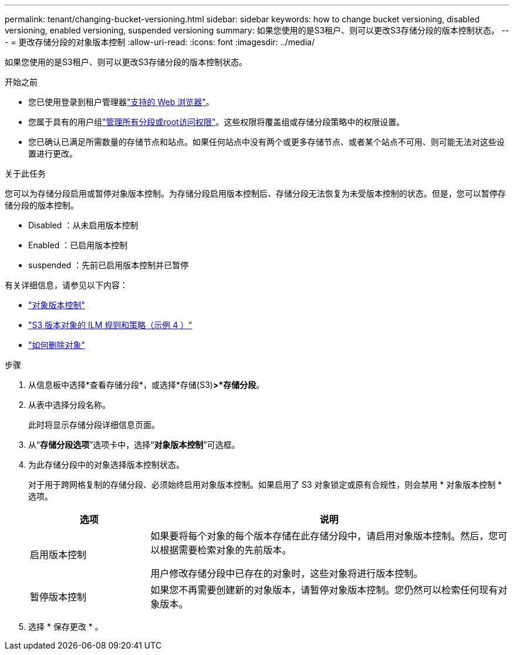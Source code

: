 ---
permalink: tenant/changing-bucket-versioning.html 
sidebar: sidebar 
keywords: how to change bucket versioning, disabled versioning, enabled versioning, suspended versioning 
summary: 如果您使用的是S3租户、则可以更改S3存储分段的版本控制状态。 
---
= 更改存储分段的对象版本控制
:allow-uri-read: 
:icons: font
:imagesdir: ../media/


[role="lead"]
如果您使用的是S3租户、则可以更改S3存储分段的版本控制状态。

.开始之前
* 您已使用登录到租户管理器link:../admin/web-browser-requirements.html["支持的 Web 浏览器"]。
* 您属于具有的用户组link:tenant-management-permissions.html["管理所有分段或root访问权限"]。这些权限将覆盖组或存储分段策略中的权限设置。
* 您已确认已满足所需数量的存储节点和站点。如果任何站点中没有两个或更多存储节点、或者某个站点不可用、则可能无法对这些设置进行更改。


.关于此任务
您可以为存储分段启用或暂停对象版本控制。为存储分段启用版本控制后、存储分段无法恢复为未受版本控制的状态。但是，您可以暂停存储分段的版本控制。

* Disabled ：从未启用版本控制
* Enabled ：已启用版本控制
* suspended ：先前已启用版本控制并已暂停


有关详细信息，请参见以下内容：

* link:../s3/object-versioning.html["对象版本控制"]
* link:../ilm/example-4-ilm-rules-and-policy-for-s3-versioned-objects.html["S3 版本对象的 ILM 规则和策略（示例 4 ）"]
* link:../ilm/how-objects-are-deleted.html["如何删除对象"]


.步骤
. 从信息板中选择*查看存储分段*，或选择*存储(S3)*>*存储分段*。
. 从表中选择分段名称。
+
此时将显示存储分段详细信息页面。

. 从“*存储分段选项*”选项卡中，选择“*对象版本控制*”可选框。
. 为此存储分段中的对象选择版本控制状态。
+
对于用于跨网格复制的存储分段、必须始终启用对象版本控制。如果启用了 S3 对象锁定或原有合规性，则会禁用 * 对象版本控制 * 选项。

+
[cols="1a,3a"]
|===
| 选项 | 说明 


 a| 
启用版本控制
 a| 
如果要将每个对象的每个版本存储在此存储分段中，请启用对象版本控制。然后，您可以根据需要检索对象的先前版本。

用户修改存储分段中已存在的对象时，这些对象将进行版本控制。



 a| 
暂停版本控制
 a| 
如果您不再需要创建新的对象版本，请暂停对象版本控制。您仍然可以检索任何现有对象版本。

|===
. 选择 * 保存更改 * 。

